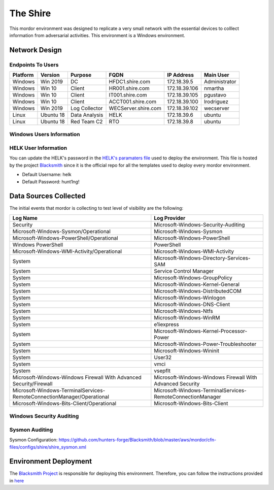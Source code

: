 The Shire
=========

.. image:: _static/network-shire.png
    :alt: The Shire
    :scale: 60%

This mordor environment was designed to replicate a very small network with the essential devices to colllect information from adversarial activities.
This environment is a Windows environment.

Network Design
##############

.. image:: _static/mordor-shire-environment.png
    :alt: The Shire Design
    :scale: 35%

Endpoints To Users
******************

+-----------+-------------+---------------+---------------------+---------------+---------------+
| Platform  | Version     | Purpose       | FQDN                | IP Address    | Main User     |
+===========+=============+===============+=====================+===============+===============+
| Windows   | Win 2019    | DC            | HFDC1.shire.com     | 172.18.39.5   | Administrator |
+-----------+-------------+---------------+---------------------+---------------+---------------+
| Windows   | Win 10      | Client        | HR001.shire.com     | 172.18.39.106 | nmartha       |
+-----------+-------------+---------------+---------------------+---------------+---------------+
| Windows   | Win 10      | Client        | IT001.shire.com     | 172.18.39.105 | pgustavo      |
+-----------+-------------+---------------+---------------------+---------------+---------------+
| Windows   | Win 10      | Client        | ACCT001.shire.com   | 172.18.39.100 | lrodriguez    |
+-----------+-------------+---------------+---------------------+---------------+---------------+
| Windows   | Win 2019    | Log Collector | WECServer.shire.com | 172.18.39.102 | wecserver     |
+-----------+-------------+---------------+---------------------+---------------+---------------+
| Linux     | Ubuntu 18   | Data Analysis | HELK                | 172.18.39.6   | ubuntu        |
+-----------+-------------+---------------+---------------------+---------------+---------------+
| Linux     | Ubuntu 18   | Red Team C2   | RTO                 | 172.18.39.8   | ubuntu        |
+-----------+-------------+---------------+---------------------+---------------+---------------+

Windows Users Information
*************************

.. csv-table::
    :file: _static/shire_users.csv
    :header-rows: 1

HELK User Information
*********************

You can update the HELK's password in the `HELK's paramaters file <https://github.com/hunters-forge/Blacksmith/blob/master/aws/mordor/cfn-parameters/shire/helk-server-parameters.json>`_ used to deploy the environment.
This file is hosted by the project `Blacksmith <https://github.com/hunters-forge/Blacksmith>`_ since it is the official repo for all the templates used to deploy every mordor environment.

* Default Username: helk
* Default Password: hunt1ng!

Data Sources Collected
######################

The initial events that mordor is collecting to test level of visibility are the following:

+------------------------------------------------------------------------+------------------------------------------------------------+
| Log Name                                                               | Log Provider                                               |
+========================================================================+============================================================+
| Security                                                               | Microsoft-Windows-Security-Auditing                        |
+------------------------------------------------------------------------+------------------------------------------------------------+
| Microsoft-Windows-Sysmon/Operational                                   | Microsoft-Windows-Sysmon                                   |
+------------------------------------------------------------------------+------------------------------------------------------------+
| Microsoft-Windows-PowerShell/Operational                               | Microsoft-Windows-PowerShell                               |
+------------------------------------------------------------------------+------------------------------------------------------------+
| Windows PowerShell                                                     | PowerShell                                                 |
+------------------------------------------------------------------------+------------------------------------------------------------+
| Microsoft-Windows-WMI-Activity/Operational                             | Microsoft-Windows-WMI-Activity                             |
+------------------------------------------------------------------------+------------------------------------------------------------+
| System                                                                 | Microsoft-Windows-Directory-Services-SAM                   |
+------------------------------------------------------------------------+------------------------------------------------------------+
| System                                                                 | Service Control Manager                                    |
+------------------------------------------------------------------------+------------------------------------------------------------+
| System                                                                 | Microsoft-Windows-GroupPolicy                              |
+------------------------------------------------------------------------+------------------------------------------------------------+
| System                                                                 | Microsoft-Windows-Kernel-General                           |
+------------------------------------------------------------------------+------------------------------------------------------------+
| System                                                                 | Microsoft-Windows-DistributedCOM                           |
+------------------------------------------------------------------------+------------------------------------------------------------+
| System                                                                 | Microsoft-Windows-Winlogon                                 |
+------------------------------------------------------------------------+------------------------------------------------------------+
| System                                                                 | Microsoft-Windows-DNS-Client                               |
+------------------------------------------------------------------------+------------------------------------------------------------+
| System                                                                 | Microsoft-Windows-Ntfs                                     |
+------------------------------------------------------------------------+------------------------------------------------------------+
| System                                                                 | Microsoft-Windows-WinRM                                    |
+------------------------------------------------------------------------+------------------------------------------------------------+
| System                                                                 | e1iexpress                                                 |
+------------------------------------------------------------------------+------------------------------------------------------------+
| System                                                                 | Microsoft-Windows-Kernel-Processor-Power                   |
+------------------------------------------------------------------------+------------------------------------------------------------+
| System                                                                 | Microsoft-Windows-Power-Troubleshooter                     |
+------------------------------------------------------------------------+------------------------------------------------------------+
| System                                                                 | Microsoft-Windows-Wininit                                  |
+------------------------------------------------------------------------+------------------------------------------------------------+
| System                                                                 | User32                                                     |
+------------------------------------------------------------------------+------------------------------------------------------------+
| System                                                                 | vmci                                                       |
+------------------------------------------------------------------------+------------------------------------------------------------+
| System                                                                 | vsepflt                                                    |
+------------------------------------------------------------------------+------------------------------------------------------------+
| Microsoft-Windows-Windows Firewall With Advanced Security/Firewall     | Microsoft-Windows-Windows Firewall With Advanced Security  |
+------------------------------------------------------------------------+------------------------------------------------------------+
| Microsoft-Windows-TerminalServices-RemoteConnectionManager/Operational | Microsoft-Windows-TerminalServices-RemoteConnectionManager |
+------------------------------------------------------------------------+------------------------------------------------------------+
| Microsoft-Windows-Bits-Client/Operational                              | Microsoft-Windows-Bits-Client                              |
+------------------------------------------------------------------------+------------------------------------------------------------+

Windows Security Auditing
*************************

.. csv-table::
    :file: _static/mordor-windows-security-mapping.csv
    :header-rows: 1

Sysmon Auditing
***************

Sysmon Configuration: https://github.com/hunters-forge/Blacksmith/blob/master/aws/mordor/cfn-files/configs/shire/shire_sysmon.xml

Environment Deployment
######################

The `Blacksmith Project <https://blacksmith.readthedocs.io/en/latest/>`_ is responsible for deploying this environment.
Therefore, you can follow the instructions provided in `here <https://blacksmith.readthedocs.io/en/latest/mordor_shire.html>`_